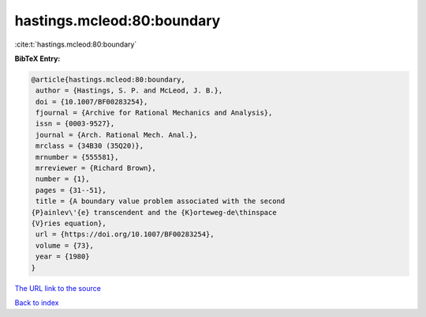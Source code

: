 hastings.mcleod:80:boundary
===========================

:cite:t:`hastings.mcleod:80:boundary`

**BibTeX Entry:**

.. code-block:: bibtex

   @article{hastings.mcleod:80:boundary,
    author = {Hastings, S. P. and McLeod, J. B.},
    doi = {10.1007/BF00283254},
    fjournal = {Archive for Rational Mechanics and Analysis},
    issn = {0003-9527},
    journal = {Arch. Rational Mech. Anal.},
    mrclass = {34B30 (35Q20)},
    mrnumber = {555581},
    mrreviewer = {Richard Brown},
    number = {1},
    pages = {31--51},
    title = {A boundary value problem associated with the second
   {P}ainlev\'{e} transcendent and the {K}orteweg-de\thinspace
   {V}ries equation},
    url = {https://doi.org/10.1007/BF00283254},
    volume = {73},
    year = {1980}
   }

`The URL link to the source <ttps://doi.org/10.1007/BF00283254}>`__


`Back to index <../By-Cite-Keys.html>`__
